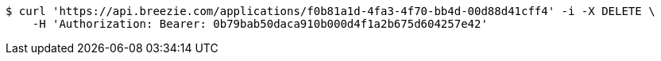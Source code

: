 [source,bash]
----
$ curl 'https://api.breezie.com/applications/f0b81a1d-4fa3-4f70-bb4d-00d88d41cff4' -i -X DELETE \
    -H 'Authorization: Bearer: 0b79bab50daca910b000d4f1a2b675d604257e42'
----